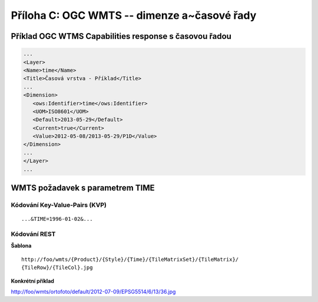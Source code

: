 .. index::
    single: WMTS
    single: Časové řady
    single: Verzování

.. _wmts-cas:

Příloha C: OGC WMTS -- dimenze a~časové řady
===========================================
Příklad OGC WTMS Capabilities response s časovou řadou
------------------------------------------------------

.. code-block:: xml

    ...
    <Layer>
    <Name>time</Name>
    <Title>Časová vrstva - Příklad</Title>
    ...
    <Dimension>
       <ows:Identifier>time</ows:Identifier>
       <UOM>ISO8601</UOM> 
       <Default>2013-05-29</Default>
       <Current>true</Current>
       <Value>2012-05-08/2013-05-29/P1D</Value>
    </Dimension>
    ...
    </Layer>
    ...

WMTS požadavek s parametrem TIME
--------------------------------

Kódování Key-Value-Pairs (KVP)
~~~~~~~~~~~~~~~~~~~~~~~~~~~~~~

::

    ...&TIME=1996-01-02&...

Kódování REST
~~~~~~~~~~~~~

**Šablona**

::

  http://foo/wmts/{Product}/{Style}/{Time}/{TileMatrixSet}/{TileMatrix}/
  {TileRow}/{TileCol}.jpg 

.. raw:: latex

   \newpage

**Konkrétní příklad**

http://foo/wmts/ortofoto/default/2012-07-09/EPSG5514/6/13/36.jpg
